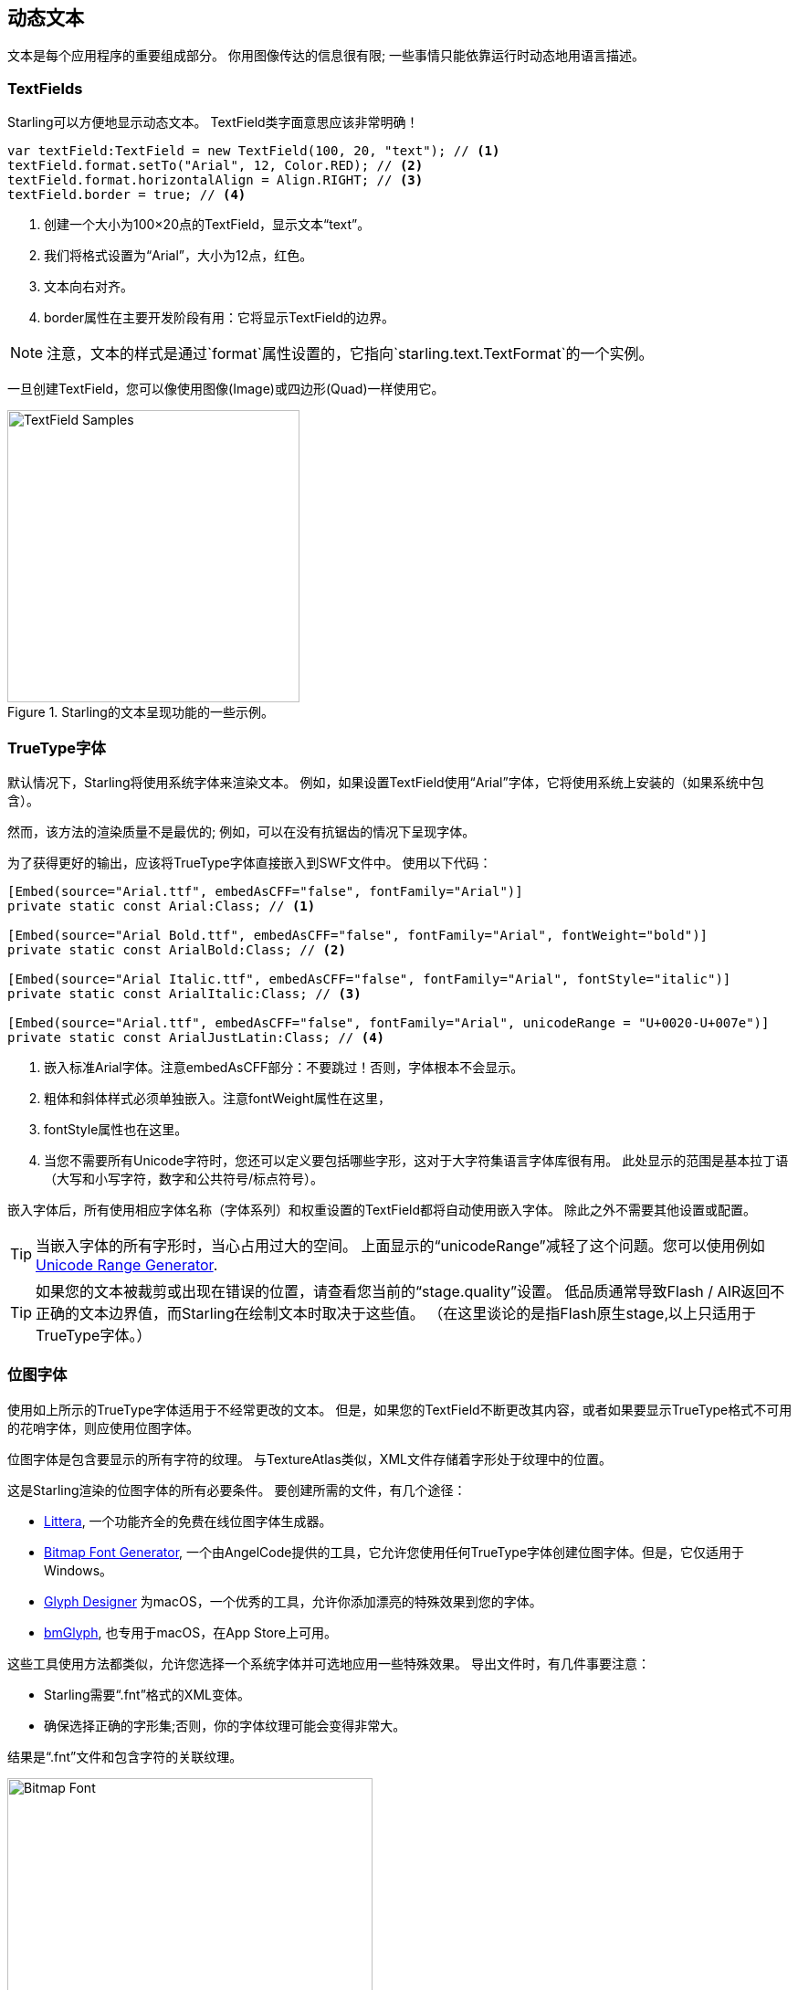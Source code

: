 == 动态文本
ifndef::imagesdir[:imagesdir: ../../img]

文本是每个应用程序的重要组成部分。
你用图像传达的信息很有限; 一些事情只能依靠运行时动态地用语言描述。

=== TextFields

Starling可以方便地显示动态文本。
TextField类字面意思应该非常明确！

[source, as3]
----
var textField:TextField = new TextField(100, 20, "text"); // <1>
textField.format.setTo("Arial", 12, Color.RED); // <2>
textField.format.horizontalAlign = Align.RIGHT; // <3>
textField.border = true; // <4>
----
<1> 创建一个大小为100×20点的TextField，显示文本“text”。
<2> 我们将格式设置为“Arial”，大小为12点，红色。
<3> 文本向右对齐。
<4> border属性在主要开发阶段有用：它将显示TextField的边界。

NOTE: 注意，文本的样式是通过`format`属性设置的，它指向`starling.text.TextFormat`的一个实例。

一旦创建TextField，您可以像使用图像(Image)或四边形(Quad)一样使用它。

.Starling的文本呈现功能的一些示例。
image::textfield-samples.png[TextField Samples, 320]

=== TrueType字体

默认情况下，Starling将使用系统字体来渲染文本。
例如，如果设置TextField使用“Arial”字体，它将使用系统上安装的（如果系统中包含）。

然而，该方法的渲染质量不是最优的; 例如，可以在没有抗锯齿的情况下呈现字体。

为了获得更好的输出，应该将TrueType字体直接嵌入到SWF文件中。
使用以下代码：

[source, as3]
----
[Embed(source="Arial.ttf", embedAsCFF="false", fontFamily="Arial")]
private static const Arial:Class; // <1>

[Embed(source="Arial Bold.ttf", embedAsCFF="false", fontFamily="Arial", fontWeight="bold")]
private static const ArialBold:Class; // <2>

[Embed(source="Arial Italic.ttf", embedAsCFF="false", fontFamily="Arial", fontStyle="italic")]
private static const ArialItalic:Class; // <3>

[Embed(source="Arial.ttf", embedAsCFF="false", fontFamily="Arial", unicodeRange = "U+0020-U+007e")]
private static const ArialJustLatin:Class; // <4>
----
<1> 嵌入标准Arial字体。注意embedAsCFF部分：不要跳过！否则，字体根本不会显示。
<2> 粗体和斜体样式必须单独嵌入。注意fontWeight属性在这里，
<3> fontStyle属性也在这里。
<4> 当您不需要所有Unicode字符时，您还可以定义要包括哪些字形，这对于大字符集语言字体库很有用。
    此处显示的范围是基本拉丁语（大写和小写字符，数字和公共符号/标点符号）。

嵌入字体后，所有使用相应字体名称（字体系列）和权重设置的TextField都将自动使用嵌入字体。
除此之外不需要其他设置或配置。

TIP: 当嵌入字体的所有字形时，当心占用过大的空间。
上面显示的“unicodeRange”减轻了这个问题。您可以使用例如 http://renaun.com/blog/2011/10/flash-embed-font-unicode-range-generator[Unicode Range Generator].

TIP: 如果您的文本被裁剪或出现在错误的位置，请查看您当前的“stage.quality”设置。
低品质通常导致Flash / AIR返回不正确的文本边界值，而Starling在绘制文本时取决于这些值。
（在这里谈论的是指Flash原生stage,以上只适用于TrueType字体。）

=== 位图字体

使用如上所示的TrueType字体适用于不经常更改的文本。
但是，如果您的TextField不断更改其内容，或者如果要显示TrueType格式不可用的花哨字体，则应使用位图字体。

位图字体是包含要显示的所有字符的纹理。
与TextureAtlas类似，XML文件存储着字形处于纹理中的位置。

这是Starling渲染的位图字体的所有必要条件。
要创建所需的文件，有几个途径：

* http://kvazars.com/littera/[Littera], 一个功能齐全的免费在线位图字体生成器。
* http://www.angelcode.com/products/bmfont/[Bitmap Font Generator], 一个由AngelCode提供的工具，它允许您使用任何TrueType字体创建位图字体。但是，它仅适用于Windows。
* http://glyphdesigner.71squared.com[Glyph Designer] 为macOS，一个优秀的工具，允许你添加漂亮的特殊效果到您的字体。
* http://www.bmglyph.com[bmGlyph], 也专用于macOS，在App Store上可用。

这些工具使用方法都类似，允许您选择一个系统字体并可选地应用一些特殊效果。
导出文件时，有几件事要注意：

* Starling需要“.fnt”格式的XML变体。
* 确保选择正确的字形集;否则，你的字体纹理可能会变得非常大。

结果是“.fnt”文件和包含字符的关联纹理。

.包含颜色和阴影的位图字体。
image::desyrel-font.png[Bitmap Font, 400]

要使这样的字体可用于Starling，您可以将其嵌入到SWF中并将其注册到TextField类。

[source, as3]
----
[Embed(source="font.png")]
public static const FontTexture:Class;

[Embed(source="font.fnt", mimeType="application/octet-stream")]
public static const FontXml:Class;

var texture:Texture = Texture.fromEmbeddedAsset(FontTexture);
var xml:XML = XML(new FontXml());
var font:BitmapFont = new BitmapFont(texture, xml); // <1>

TextField.registerCompositor(font); // <2>
----
<1> 创建BitmapFont类的实例。
<2> 在TextField类中注册字体。

一旦位图字体实例在TextField类中完成注册，则无需再进一步处理它。
Starling将在遇到使用具有该名称的字体的TextField时，简单地拾取该字体。
像这样：

[source, as3]
----
var textField:TextField = new TextField(100, 20, "Hello World");
textField.format.font = "fontName"; // <1>
textField.format.fontSize = BitmapFont.NATIVE_SIZE; // <2>
----
<1> 要使用字体，只需引用字体名称。默认情况下，名称存储在XML文件的`face`属性中。
<2> 当字体大小与创建字体纹理时的实际字体大小一致时，位图字体看起来最好。你可以手动分配这个大小 - 但更好的做法是通过`NATIVE_SIZE`常量来设置。

==== 窍门

还有一件事你需要知道：如果你的位图字体只使用一种颜色（像一个正常的TrueType字体，没有任何颜色效果），你的字形需要导出为纯白色。
然后，通过设置TextField的`format.color`属性可以用来在运行时将字体颜色调整为任意颜色（简单地通过与纹理的RGB通道相乘）。

另一方面，如果你的字体包含颜色（像上面的示例图像），需要将TextField的`format.color`属性设置为白色（`Color.WHITE`）。
这样，TextField的颜色着色将不会影响纹理颜色。

TIP: 为了获得最佳性能，您甚至可以向纹理图集中添加字体纹理！
这样，您的文本可以与常规图像一起批处理，减少drawCall的调用。

==== MINI字体

Starling实际上带有一个非常轻量级的位图字体。
它可能不会赢得任何选美比赛 - 但当你仅仅需要显示最基本的文本，或者作为一些调试输出时，它是最合适的。

.“MINI”位图字体。
image::mini-font.png[BitmapFont.MINI, 396]

当我说轻便的，我的意思是：每个字母只有5像素高。
有一个窍门，但是，它会扩展到正好200％的原生大小。

[source, as3]
----
var textField:TextField = new TextField(100, 10, "The quick brown fox ...");
textField.format.font = BitmapFont.MINI; // <1>
textField.format.fontSize = BitmapFont.NATIVE_SIZE * 2; // <2>
----
<1> 使用MINI字体
<2> 使用原始大小的两倍。 由于字体使用最近邻的缩放，它仍然保持清晰！
